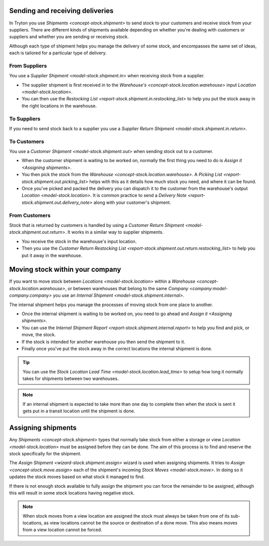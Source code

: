 .. _Sending and receiving deliveries:

Sending and receiving deliveries
================================

In Tryton you use `Shipments <concept-stock.shipment>` to send stock to your
customers and receive stock from your suppliers.
There are different kinds of shipments available depending on whether you're
dealing with customers or suppliers and whether you are sending or receiving
stock.

Although each type of shipment helps you manage the delivery of some stock,
and encompasses the same set of ideas, each is tailored for a particular
type of delivery.

From Suppliers
--------------

You use a `Supplier Shipment <model-stock.shipment.in>` when receiving stock
from a supplier.

* The supplier shipment is first received in to the
  `Warehouse's <concept-stock.location.warehouse>`
  input `Location <model-stock.location>`.
* You can then use the
  `Restocking List <report-stock.shipment.in.restocking_list>`
  to help you put the stock away in the right locations in the warehouse.

To Suppliers
------------

If you need to send stock back to a supplier you use a
`Supplier Return Shipment <model-stock.shipment.in.return>`.

To Customers
------------

You use a `Customer Shipment <model-stock.shipment.out>` when sending stock
out to a customer.

* When the customer shipment is waiting to be worked on, normally the first
  thing you need to do is `Assign it <Assigning shipments>`.
* You then pick the stock from the
  `Warehouse <concept-stock.location.warehouse>`.
  A `Picking List <report-stock.shipment.out.picking_list>` helps with this as
  it details how much stock you need, and where it can be found.
* Once you've picked and packed the delivery you can dispatch it to the
  customer from the warehouse's output `Location <model-stock.location>`.
  It is common practice to send a
  `Delivery Note <report-stock.shipment.out.delivery_note>` along with your
  customer's shipment.

From Customers
--------------

Stock that is returned by customers is handled by using a
`Customer Return Shipment <model-stock.shipment.out.return>`.
It works in a similar way to supplier shipments.

* You receive the stock in the warehouse's input location.
* Then you use the `Customer Return Restocking List
  <report-stock.shipment.out.return.restocking_list>` to help you put it away
  in the warehouse.

.. _Moving stock within your company:

Moving stock within your company
================================

If you want to move stock between `Locations <model-stock.location>` within a
`Warehouse <concept-stock.location.warehouse>`, or between warehouses that
belong to the same `Company <company:model-company.company>` you use an
`Internal Shipment <model-stock.shipment.internal>`.

The internal shipment helps you manage the processes of moving stock from one
place to another.

* Once the internal shipment is waiting to be worked on, you need to go ahead
  and `Assign it <Assigning shipments>`.
* You can use the
  `Internal Shipment Report <report-stock.shipment.internal.report>`
  to help you find and pick, or move, the stock.
* If the stock is intended for another warehouse you then send the shipment
  to it.
* Finally once you've put the stock away in the correct locations the internal
  shipment is done.

.. tip::

   You can use the `Stock Location Lead Time <model-stock.location.lead_time>`
   to setup how long it normally takes for shipments between two warehouses.

.. note::

   If an internal shipment is expected to take more than one day to complete
   then when the stock is sent it gets put in a transit location until the
   shipment is done.

.. _Assigning shipments:

Assigning shipments
===================

Any `Shipments <concept-stock.shipment>` types that normally take stock from
either a storage or view `Location <model-stock.location>` must be assigned
before they can be done.
The aim of this process is to find and reserve the stock specifically for the
shipment.

The `Assign Shipment <wizard-stock.shipment.assign>` wizard is used when
assigning shipments.
It tries to `Assign <concept-stock.move.assign>` each of the shipment's
incoming `Stock Moves <model-stock.move>`.
In doing so it updates the stock moves based on what stock it managed to find.

If there is not enough stock available to fully assign the shipment you can
force the remainder to be assigned, although this will result in some stock
locations having negative stock.

.. note::

   When stock moves from a view location are assigned the stock must always be
   taken from one of its sub-locations, as view locations cannot be the
   source or destination of a done move.
   This also means moves from a view location cannot be forced.
